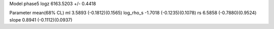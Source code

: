 Model phase5
logz            6163.5203 +/- 0.4418

Parameter            mean(68% CL)
ml                   3.5893 (-0.1812)(0.1565)
log_rho_s            -1.7018 (-0.1235)(0.1078)
rs                   6.5858 (-0.7880)(0.9524)
slope                0.8941 (-0.1112)(0.0937)
